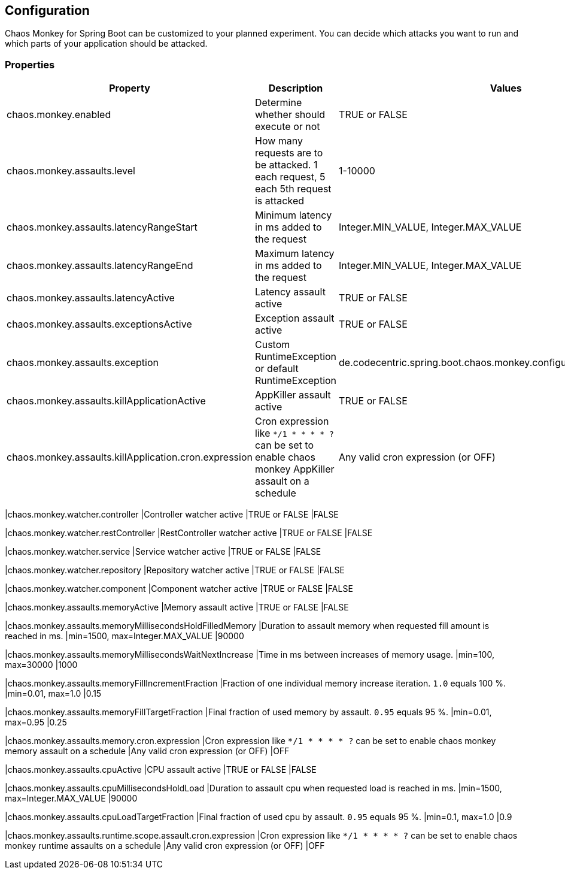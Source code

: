 [[configuration]]
== Configuration ==

Chaos Monkey for Spring Boot can be customized to your planned experiment.
You can decide which attacks you want to run and which parts of your application should be attacked.

=== Properties

|===
|Property |Description |Values |Default

|chaos.monkey.enabled
|Determine whether should execute or not
|TRUE or FALSE
|FALSE

|chaos.monkey.assaults.level
|How many requests are to be attacked.
1 each request, 5 each 5th request is attacked
|1-10000
|1

|chaos.monkey.assaults.latencyRangeStart
|Minimum latency in ms added to the request
|Integer.MIN_VALUE, Integer.MAX_VALUE
|1000

|chaos.monkey.assaults.latencyRangeEnd
|Maximum latency in ms added to the request
|Integer.MIN_VALUE, Integer.MAX_VALUE
|3000

|chaos.monkey.assaults.latencyActive
|Latency assault active
|TRUE or FALSE
|FALSE

|chaos.monkey.assaults.exceptionsActive
|Exception assault active
|TRUE or FALSE
|FALSE

|chaos.monkey.assaults.exception
|Custom RuntimeException or default RuntimeException
|de.codecentric.spring.boot.chaos.monkey.configuration.AssaultException
|java.lang.RuntimeException("Chaos Monkey - RuntimeException"")

|chaos.monkey.assaults.killApplicationActive
|AppKiller assault active
|TRUE or FALSE
|FALSE

|chaos.monkey.assaults.killApplication.cron.expression
|Cron expression like `*/1 * * * * ?` can be set to enable chaos monkey AppKiller assault on a schedule
|Any valid cron expression (or OFF)
|OFF
|===

|chaos.monkey.watcher.controller
|Controller watcher active
|TRUE or FALSE
|FALSE

|chaos.monkey.watcher.restController
|RestController watcher active
|TRUE or FALSE
|FALSE

|chaos.monkey.watcher.service
|Service watcher active
|TRUE or FALSE
|FALSE

|chaos.monkey.watcher.repository
|Repository watcher active
|TRUE or FALSE
|FALSE

|chaos.monkey.watcher.component
|Component watcher active
|TRUE or FALSE
|FALSE

|chaos.monkey.assaults.memoryActive
|Memory assault active
|TRUE or FALSE
|FALSE

|chaos.monkey.assaults.memoryMillisecondsHoldFilledMemory
|Duration to assault memory when requested fill amount is reached in ms.
|min=1500, max=Integer.MAX_VALUE
|90000

|chaos.monkey.assaults.memoryMillisecondsWaitNextIncrease
|Time in ms between increases of memory usage.
|min=100, max=30000
|1000

|chaos.monkey.assaults.memoryFillIncrementFraction
|Fraction of one individual memory increase iteration. `1.0` equals 100 %.
|min=0.01, max=1.0
|0.15

|chaos.monkey.assaults.memoryFillTargetFraction
|Final fraction of used memory by assault. `0.95` equals 95 %.
|min=0.01, max=0.95
|0.25

|chaos.monkey.assaults.memory.cron.expression
|Cron expression like `*/1 * * * * ?` can be set to enable chaos monkey memory assault on a schedule
|Any valid cron expression (or OFF)
|OFF

|chaos.monkey.assaults.cpuActive
|CPU assault active
|TRUE or FALSE
|FALSE

|chaos.monkey.assaults.cpuMillisecondsHoldLoad
|Duration to assault cpu when requested load is reached in ms.
|min=1500, max=Integer.MAX_VALUE
|90000

|chaos.monkey.assaults.cpuLoadTargetFraction
|Final fraction of used cpu by assault. `0.95` equals 95 %.
|min=0.1, max=1.0
|0.9

|chaos.monkey.assaults.runtime.scope.assault.cron.expression
|Cron expression like `*/1 * * * * ?` can be set to enable chaos monkey runtime assaults on a schedule
|Any valid cron expression (or OFF)
|OFF
|===
